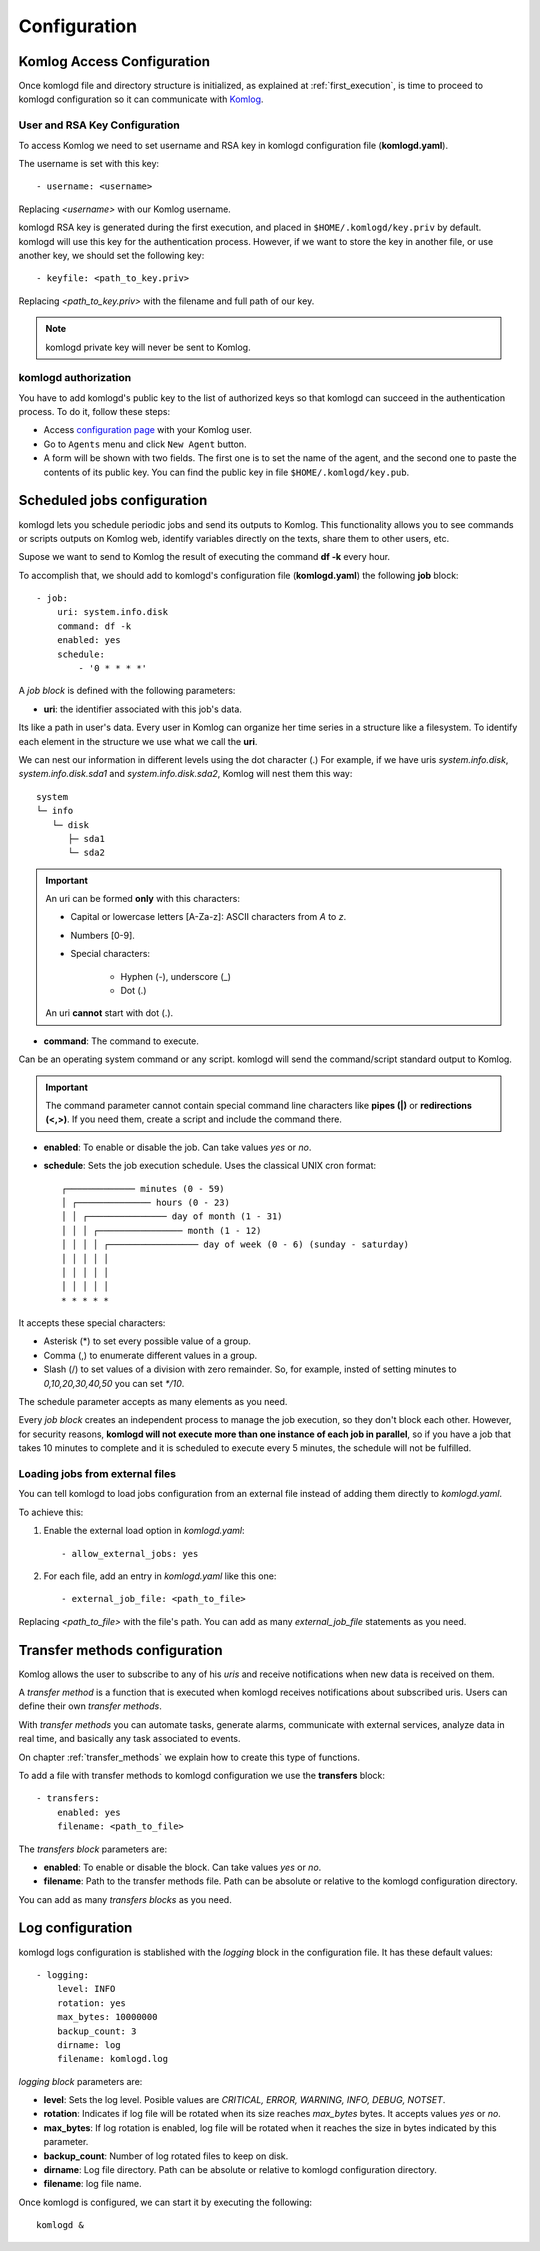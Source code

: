 .. _configuration:

Configuration
=============

Komlog Access Configuration
---------------------------

Once komlogd file and directory structure is initialized, as explained at
:ref:`first_execution`, is time to proceed to komlogd configuration so it can communicate
with `Komlog <http://www.komlog.io>`_.

User and RSA Key Configuration
^^^^^^^^^^^^^^^^^^^^^^^^^^^^^^

To access Komlog we need to set username and RSA key in komlogd configuration file (**komlogd.yaml**).

The username is set with this key::

    - username: <username>

Replacing *<username>* with our Komlog username.

komlogd RSA key is generated during the first execution, and placed in ``$HOME/.komlogd/key.priv`` by default. komlogd will use this key for the authentication process. However, if we want to store the key in another file, or use another key, we should set the following key::

    - keyfile: <path_to_key.priv>

Replacing *<path_to_key.priv>* with the filename and full path of our key.

.. note::
    komlogd private key will never be sent to Komlog.

.. _agent_authorization:

komlogd authorization
^^^^^^^^^^^^^^^^^^^^^

You have to add komlogd's public key to the list of authorized keys so that komlogd can succeed
in the authentication process. To do it, follow these steps:

* Access `configuration page <https://www.komlog.io/config>`_ with your Komlog user.
* Go to ``Agents`` menu and click ``New Agent`` button.
* A form will be shown with two fields. The first one is to set the name of the agent, and the second one to paste the contents of its public key. You can find the public key in file ``$HOME/.komlogd/key.pub``.


.. image:: _static/new_key.png


Scheduled jobs configuration
----------------------------

komlogd lets you schedule periodic jobs and send its outputs to Komlog.
This functionality allows you to see commands or scripts outputs on Komlog web,
identify variables directly on the texts, share them to other users, etc.

Supose we want to send to Komlog the result of executing the command **df -k** every hour.

To accomplish that, we should add to komlogd's configuration file (**komlogd.yaml**) the
following **job** block::

    - job:
        uri: system.info.disk
        command: df -k
        enabled: yes
        schedule:
            - '0 * * * *'

A *job block* is defined with the following parameters:

* **uri**: the identifier associated with this job's data.

Its like a path in user's data. Every user in Komlog can organize her time series in a structure like a filesystem. To identify each element in the structure we use what we call the **uri**.

We can nest our information in different levels using the dot character (.) For example, if we have uris *system.info.disk*, *system.info.disk.sda1* and *system.info.disk.sda2*, Komlog will nest them this way::

    system
    └─ info
       └─ disk
          ├─ sda1
          └─ sda2

.. important::
    An uri can be formed **only** with this characters:

    * Capital or lowercase letters [A-Za-z]: ASCII characters from *A* to *z*.
    * Numbers [0-9].
    * Special characters:

        * Hyphen (-), underscore (_)
        * Dot (.)

    An uri **cannot** start with dot (.).

* **command**: The command to execute.

Can be an operating system command or any script. komlogd will send the command/script standard output to Komlog.

.. important::
    The command parameter cannot contain special command line characters like **pipes (|)** or **redirections (<,>)**.
    If you need them, create a script and include the command there.

* **enabled**: To enable or disable the job. Can take values *yes* or *no*.

* **schedule**: Sets the job execution schedule. Uses the classical UNIX cron format::

         ┌───────────── minutes (0 - 59)
         │ ┌────────────── hours (0 - 23)
         │ │ ┌─────────────── day of month (1 - 31)
         │ │ │ ┌──────────────── month (1 - 12)
         │ │ │ │ ┌───────────────── day of week (0 - 6) (sunday - saturday)
         │ │ │ │ │
         │ │ │ │ │
         │ │ │ │ │
         * * * * *

It accepts these special characters:

* Asterisk (*) to set every possible value of a group.
* Comma (,) to enumerate different values in a group.
* Slash (/) to set values of a division with zero remainder. So, for example, insted of setting
  minutes to *0,10,20,30,40,50* you can set *\*/10*.

The schedule parameter accepts as many elements as you need.


Every *job block* creates an independent process to manage the job execution, so they don't block each other. However, for
security reasons, **komlogd will not execute more than one instance of each job in parallel**, so if you have a job that takes
10 minutes to complete and it is scheduled to execute every 5 minutes, the schedule will not be fulfilled.

Loading jobs from external files
^^^^^^^^^^^^^^^^^^^^^^^^^^^^^^^^

You can tell komlogd to load jobs configuration from an external file instead of adding them
directly to *komlogd.yaml*.

To achieve this:

1. Enable the external load option in *komlogd.yaml*::

    - allow_external_jobs: yes

2. For each file, add an entry in *komlogd.yaml* like this one::

    - external_job_file: <path_to_file>

Replacing *<path_to_file>* with the file's path.
You can add as many *external_job_file* statements as you need.

Transfer methods configuration
------------------------------

Komlog allows the user to subscribe to any of his *uris* and receive notifications when
new data is received on them.

A *transfer method* is a function that is executed when komlogd receives notifications
about subscribed uris. Users can define their own *transfer methods*.

With *transfer methods* you can automate tasks, generate alarms, communicate with external
services, analyze data in real time, and basically any task associated to events.

On chapter :ref:`transfer_methods` we explain how to create this type of functions.

To add a file with transfer methods to komlogd configuration we use the **transfers** block::

    - transfers:
        enabled: yes
        filename: <path_to_file>

The *transfers block* parameters are:

* **enabled**: To enable or disable the block. Can take values *yes* or *no*.
* **filename**: Path to the transfer methods file. Path can be absolute or relative to the komlogd configuration directory.

You can add as many *transfers blocks* as you need.

Log configuration
-----------------

komlogd logs configuration is stablished with the *logging* block in the configuration file.
It has these default values::

    - logging:
        level: INFO
        rotation: yes
        max_bytes: 10000000
        backup_count: 3
        dirname: log
        filename: komlogd.log

*logging block* parameters are:

* **level**: Sets the log level. Posible values are *CRITICAL, ERROR, WARNING,
  INFO, DEBUG, NOTSET*.
* **rotation**: Indicates if log file will be rotated when its size reaches *max_bytes* bytes. It accepts values *yes* or *no*.
* **max_bytes**: If log rotation is enabled, log file will be rotated when it reaches the size in bytes indicated by this parameter.
* **backup_count**: Number of log rotated files to keep on disk.
* **dirname**: Log file directory. Path can be absolute or relative to komlogd configuration directory.
* **filename**: log file name.

Once komlogd is configured, we can start it by executing the following::

    komlogd &


